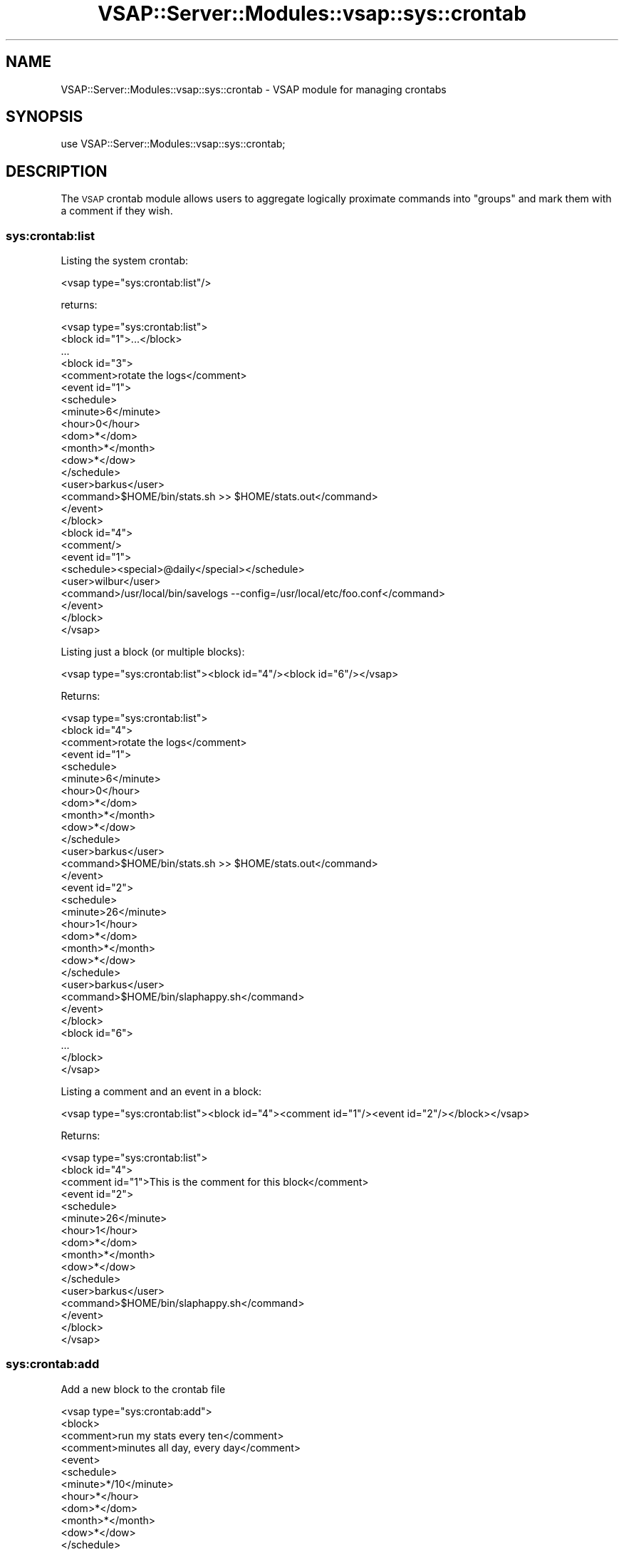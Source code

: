 .\" Automatically generated by Pod::Man 2.22 (Pod::Simple 3.28)
.\"
.\" Standard preamble:
.\" ========================================================================
.de Sp \" Vertical space (when we can't use .PP)
.if t .sp .5v
.if n .sp
..
.de Vb \" Begin verbatim text
.ft CW
.nf
.ne \\$1
..
.de Ve \" End verbatim text
.ft R
.fi
..
.\" Set up some character translations and predefined strings.  \*(-- will
.\" give an unbreakable dash, \*(PI will give pi, \*(L" will give a left
.\" double quote, and \*(R" will give a right double quote.  \*(C+ will
.\" give a nicer C++.  Capital omega is used to do unbreakable dashes and
.\" therefore won't be available.  \*(C` and \*(C' expand to `' in nroff,
.\" nothing in troff, for use with C<>.
.tr \(*W-
.ds C+ C\v'-.1v'\h'-1p'\s-2+\h'-1p'+\s0\v'.1v'\h'-1p'
.ie n \{\
.    ds -- \(*W-
.    ds PI pi
.    if (\n(.H=4u)&(1m=24u) .ds -- \(*W\h'-12u'\(*W\h'-12u'-\" diablo 10 pitch
.    if (\n(.H=4u)&(1m=20u) .ds -- \(*W\h'-12u'\(*W\h'-8u'-\"  diablo 12 pitch
.    ds L" ""
.    ds R" ""
.    ds C` ""
.    ds C' ""
'br\}
.el\{\
.    ds -- \|\(em\|
.    ds PI \(*p
.    ds L" ``
.    ds R" ''
'br\}
.\"
.\" Escape single quotes in literal strings from groff's Unicode transform.
.ie \n(.g .ds Aq \(aq
.el       .ds Aq '
.\"
.\" If the F register is turned on, we'll generate index entries on stderr for
.\" titles (.TH), headers (.SH), subsections (.SS), items (.Ip), and index
.\" entries marked with X<> in POD.  Of course, you'll have to process the
.\" output yourself in some meaningful fashion.
.ie \nF \{\
.    de IX
.    tm Index:\\$1\t\\n%\t"\\$2"
..
.    nr % 0
.    rr F
.\}
.el \{\
.    de IX
..
.\}
.\"
.\" Accent mark definitions (@(#)ms.acc 1.5 88/02/08 SMI; from UCB 4.2).
.\" Fear.  Run.  Save yourself.  No user-serviceable parts.
.    \" fudge factors for nroff and troff
.if n \{\
.    ds #H 0
.    ds #V .8m
.    ds #F .3m
.    ds #[ \f1
.    ds #] \fP
.\}
.if t \{\
.    ds #H ((1u-(\\\\n(.fu%2u))*.13m)
.    ds #V .6m
.    ds #F 0
.    ds #[ \&
.    ds #] \&
.\}
.    \" simple accents for nroff and troff
.if n \{\
.    ds ' \&
.    ds ` \&
.    ds ^ \&
.    ds , \&
.    ds ~ ~
.    ds /
.\}
.if t \{\
.    ds ' \\k:\h'-(\\n(.wu*8/10-\*(#H)'\'\h"|\\n:u"
.    ds ` \\k:\h'-(\\n(.wu*8/10-\*(#H)'\`\h'|\\n:u'
.    ds ^ \\k:\h'-(\\n(.wu*10/11-\*(#H)'^\h'|\\n:u'
.    ds , \\k:\h'-(\\n(.wu*8/10)',\h'|\\n:u'
.    ds ~ \\k:\h'-(\\n(.wu-\*(#H-.1m)'~\h'|\\n:u'
.    ds / \\k:\h'-(\\n(.wu*8/10-\*(#H)'\z\(sl\h'|\\n:u'
.\}
.    \" troff and (daisy-wheel) nroff accents
.ds : \\k:\h'-(\\n(.wu*8/10-\*(#H+.1m+\*(#F)'\v'-\*(#V'\z.\h'.2m+\*(#F'.\h'|\\n:u'\v'\*(#V'
.ds 8 \h'\*(#H'\(*b\h'-\*(#H'
.ds o \\k:\h'-(\\n(.wu+\w'\(de'u-\*(#H)/2u'\v'-.3n'\*(#[\z\(de\v'.3n'\h'|\\n:u'\*(#]
.ds d- \h'\*(#H'\(pd\h'-\w'~'u'\v'-.25m'\f2\(hy\fP\v'.25m'\h'-\*(#H'
.ds D- D\\k:\h'-\w'D'u'\v'-.11m'\z\(hy\v'.11m'\h'|\\n:u'
.ds th \*(#[\v'.3m'\s+1I\s-1\v'-.3m'\h'-(\w'I'u*2/3)'\s-1o\s+1\*(#]
.ds Th \*(#[\s+2I\s-2\h'-\w'I'u*3/5'\v'-.3m'o\v'.3m'\*(#]
.ds ae a\h'-(\w'a'u*4/10)'e
.ds Ae A\h'-(\w'A'u*4/10)'E
.    \" corrections for vroff
.if v .ds ~ \\k:\h'-(\\n(.wu*9/10-\*(#H)'\s-2\u~\d\s+2\h'|\\n:u'
.if v .ds ^ \\k:\h'-(\\n(.wu*10/11-\*(#H)'\v'-.4m'^\v'.4m'\h'|\\n:u'
.    \" for low resolution devices (crt and lpr)
.if \n(.H>23 .if \n(.V>19 \
\{\
.    ds : e
.    ds 8 ss
.    ds o a
.    ds d- d\h'-1'\(ga
.    ds D- D\h'-1'\(hy
.    ds th \o'bp'
.    ds Th \o'LP'
.    ds ae ae
.    ds Ae AE
.\}
.rm #[ #] #H #V #F C
.\" ========================================================================
.\"
.IX Title "VSAP::Server::Modules::vsap::sys::crontab 3"
.TH VSAP::Server::Modules::vsap::sys::crontab 3 "2014-06-27" "perl v5.10.1" "User Contributed Perl Documentation"
.\" For nroff, turn off justification.  Always turn off hyphenation; it makes
.\" way too many mistakes in technical documents.
.if n .ad l
.nh
.SH "NAME"
VSAP::Server::Modules::vsap::sys::crontab \- VSAP module for managing crontabs
.SH "SYNOPSIS"
.IX Header "SYNOPSIS"
.Vb 1
\&  use VSAP::Server::Modules::vsap::sys::crontab;
.Ve
.SH "DESCRIPTION"
.IX Header "DESCRIPTION"
The \s-1VSAP\s0 crontab module allows users to aggregate logically proximate
commands into \*(L"groups\*(R" and mark them with a comment if they wish.
.SS "sys:crontab:list"
.IX Subsection "sys:crontab:list"
Listing the system crontab:
.PP
.Vb 1
\&  <vsap type="sys:crontab:list"/>
.Ve
.PP
returns:
.PP
.Vb 10
\&  <vsap type="sys:crontab:list">
\&    <block id="1">...</block>
\&    ...
\&    <block id="3">
\&      <comment>rotate the logs</comment>
\&      <event id="1">
\&        <schedule>
\&          <minute>6</minute>
\&          <hour>0</hour>
\&          <dom>*</dom>
\&          <month>*</month>
\&          <dow>*</dow>
\&        </schedule>
\&        <user>barkus</user>
\&        <command>$HOME/bin/stats.sh >> $HOME/stats.out</command>
\&      </event>
\&    </block>
\&
\&    <block id="4">
\&      <comment/>
\&      <event id="1">
\&        <schedule><special>@daily</special></schedule>
\&        <user>wilbur</user>
\&        <command>/usr/local/bin/savelogs \-\-config=/usr/local/etc/foo.conf</command>
\&      </event>
\&    </block>
\&  </vsap>
.Ve
.PP
Listing just a block (or multiple blocks):
.PP
.Vb 1
\&  <vsap type="sys:crontab:list"><block id="4"/><block id="6"/></vsap>
.Ve
.PP
Returns:
.PP
.Vb 10
\&  <vsap type="sys:crontab:list">
\&    <block id="4">
\&      <comment>rotate the logs</comment>
\&      <event id="1">
\&        <schedule>
\&          <minute>6</minute>
\&          <hour>0</hour>
\&          <dom>*</dom>
\&          <month>*</month>
\&          <dow>*</dow>
\&        </schedule>
\&        <user>barkus</user>
\&        <command>$HOME/bin/stats.sh >> $HOME/stats.out</command>
\&      </event>
\&
\&      <event id="2">
\&        <schedule>
\&          <minute>26</minute>
\&          <hour>1</hour>
\&          <dom>*</dom>
\&          <month>*</month>
\&          <dow>*</dow>
\&        </schedule>
\&        <user>barkus</user>
\&        <command>$HOME/bin/slaphappy.sh</command>
\&      </event>
\&    </block>
\&
\&    <block id="6">
\&      ...
\&    </block>
\&  </vsap>
.Ve
.PP
Listing a comment and an event in a block:
.PP
.Vb 1
\&  <vsap type="sys:crontab:list"><block id="4"><comment id="1"/><event id="2"/></block></vsap>
.Ve
.PP
Returns:
.PP
.Vb 10
\&  <vsap type="sys:crontab:list">
\&    <block id="4">
\&      <comment id="1">This is the comment for this block</comment>
\&      <event id="2">
\&        <schedule>
\&          <minute>26</minute>
\&          <hour>1</hour>
\&          <dom>*</dom>
\&          <month>*</month>
\&          <dow>*</dow>
\&        </schedule>
\&        <user>barkus</user>
\&        <command>$HOME/bin/slaphappy.sh</command>
\&      </event>
\&    </block>
\&  </vsap>
.Ve
.SS "sys:crontab:add"
.IX Subsection "sys:crontab:add"
Add a new block to the crontab file
.PP
.Vb 10
\&  <vsap type="sys:crontab:add">
\&    <block>
\&      <comment>run my stats every ten</comment>
\&      <comment>minutes all day, every day</comment>
\&      <event>
\&        <schedule>
\&          <minute>*/10</minute>
\&          <hour>*</hour>
\&          <dom>*</dom>
\&          <month>*</month>
\&          <dow>*</dow>
\&        </schedule>
\&        <user>www</user>
\&        <command>$HOME/bin/mystats.sh</command>
\&      </event>
\&    </block>
\&  </vsap>
.Ve
.PP
Results:
.PP
The specified data is used to create a new cron event.
.SS "sys:crontab:add (event)"
.IX Subsection "sys:crontab:add (event)"
Add an event to an existing block.
.PP
.Vb 6
\&  <vsap type="sys:crontab:add">
\&    <block id="4">
\&      <event>
\&        ...
\&      </event>
\&    </block>
.Ve
.PP
The event will be added to the block identified in the id attribute.
If the specified block does not exist, a new block will be created
with an automatically assigned id. Previously added comments and
events will not be changed.
.SS "sys:crontab:add (editing existing entries)"
.IX Subsection "sys:crontab:add (editing existing entries)"
Edit a crontab block or event by specifying an existing block and
event id.
.PP
.Vb 9
\&  <vsap type="sys:crontab:add">
\&    <block id="2">
\&      <event id="4">
\&        <schedule><special>weekly</special></schedule>
\&        <user>wilbur</user>
\&        <command>$HOME/bin/mystats.sh</command>
\&      </event>
\&    </block>
\&  </vsap>
.Ve
.PP
Changing a comment:
.PP
.Vb 6
\&  <vsap type="sys:crontab:add">
\&    <block id="1">
\&      <comment>This is the new comment. It replaces all previous
\&      comment nodes (except private comments).</comment>
\&    </block>
\&  </vsap>
.Ve
.PP
Private comments and other event data are left untouched. You may
embed newlines in the comment for a multi-line comment. This makes
handling data from \s-1HTML\s0 textareas easier from the \s-1XSLT\s0 side (i.e., you
don't have to split the comment and send multiple <comment>
nodes).
.SS "crontab:delete"
.IX Subsection "crontab:delete"
Delete one or more crontab entries.
.PP
.Vb 5
\&  <vsap type="sys:crontab:delete">
\&    <block id="2"><event id="3"/></block>
\&    <block id="5"><event id="1"/></block>
\&    <block id="6"/>
\&  </vsap>
.Ve
.PP
Results:
.PP
The identified blocks or entries within blocks are removed.
.SS "crontab:enable"
.IX Subsection "crontab:enable"
Enable one or more crontab entries or blocks.
.PP
.Vb 7
\&  <vsap type="sys:crontab:enable">
\&    <block id="3">
\&      <event id="2"/>
\&      <event id="4"/>
\&    </block>
\&    <block id="5"/>
\&  </vsap>
.Ve
.SS "crontab:disable"
.IX Subsection "crontab:disable"
Disable a crontab event or block. Analogous to \fBenable\fR.
.SS "crontab:env"
.IX Subsection "crontab:env"
Sets the first found instance of a named environment variable. If the
variable does not exist, it adds it to the end of the first block in
the crontab file.
.PP
.Vb 6
\&  <vsap type="sys:crontab:env">
\&    <env>
\&      <name>MAILTO</name>
\&      <value>joe@schmoe.org</value>
\&    </env>
\&  </vsap>
.Ve
.PP
This is a shortcut for:
.PP
.Vb 8
\&  <vsap type="sys:crontab:add">
\&    <block id="1">
\&      <env>
\&        <name>MAILTO</name>
\&        <value>joe@schmoe.org</value>
\&      </env>
\&    </block>
\&  </vsap>
.Ve
.PP
which isn't implemented yet. Querying an environment variable:
.PP
.Vb 5
\&  <vsap type="sys:crontab:env">
\&    <env>
\&      <name>MAILTO</name>
\&    </env>
\&  </vsap>
.Ve
.PP
returns:
.PP
.Vb 6
\&  <vsap type="sys:crontab:env">
\&    <env>
\&      <name>MAILTO</name>
\&      <value>joe@schmoe.org</value>
\&    </env>
\&  </vsap>
.Ve
.SS "crontab:move"
.IX Subsection "crontab:move"
Move an event from one block to another block.
.PP
\&\s-1NOT\s0 \s-1IMPLEMENTED\s0
.SS "crontab:order"
.IX Subsection "crontab:order"
Reorder blocks or entries within blocks
.PP
\&\s-1NOT\s0 \s-1IMPLEMENTED\s0
.SH "SEE ALSO"
.IX Header "SEE ALSO"
\&\fIConfig::Crontab\fR\|(3)
.SH "AUTHOR"
.IX Header "AUTHOR"
Scott Wiersdorf, <scott@perlcode.org>
.SH "COPYRIGHT AND LICENSE"
.IX Header "COPYRIGHT AND LICENSE"
Copyright (C) 2006 by \s-1MYNAMESERVER\s0, \s-1LLC\s0
.PP
No part of this module may be duplicated in any form without written
consent of the copyright holder.
